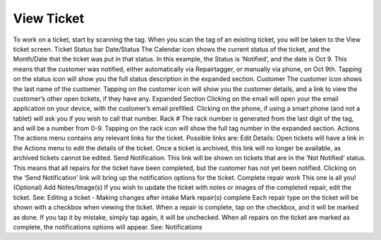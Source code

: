 .. _viewticket:

###########
View Ticket
###########

To work on a ticket, start by scanning the tag. When you scan the tag of an existing ticket, you will be taken to the View ticket screen.
Ticket Status bar
Date/Status
The Calendar icon shows the current status of the ticket, and the Month/Date that the ticket was put in that status. In this example, the Status is ‘Notified’, and the date is Oct 9. This means that the customer was notified, either automatically via Repairtagger, or manually via phone, on Oct 9th. Tapping on the status icon will show you the full status description in the expanded section.
Customer
The customer icon shows the last name of the customer. Tapping on the customer icon will show you the customer details, and a link to view the customer’s other open tickets, if they have any.
Expanded Section
Clicking on the email will open your the email application on your device, with the customer’s email prefilled.
Clicking on the phone, if using a smart phone (and not a tablet) will ask you if you wish to call that number.
Rack #
The rack number is generated from the last digit of the tag, and will be a number from 0-9. Tapping on the rack icon will show the full tag number in the expanded section.
Actions
The actions menu contains any relevant links for the ticket. Possible links are:
Edit Details: Open tickets will have a link in the Actions menu to edit the details of the ticket. Once a ticket is archived, this link will no longer be available, as archived tickets cannot be edited.
Send Notification: This link will be shown on tickets that are in the ‘Not Notified’ status. This means that all repairs for the ticket have been completed, but the customer has not yet been notified. Clicking on the ‘Send Notification’ link will bring up the notification options for the ticket.
Complete repair work
This one is all you!
(Optional) Add Notes/Image(s)
If you wish to update the ticket with notes or images of the completed repair, edit the ticket. See: Editing a ticket - Making changes after intake
Mark repair(s) complete
Each repair type on the ticket will be shown with a checkbox when viewing the ticket. When a repair is complete, tap on the checkbox, and it will be marked as done. If you tap it by mistake, simply tap again, it will be unchecked. When all repairs on the ticket are marked as complete, the notifications options will appear. See: Notifications
